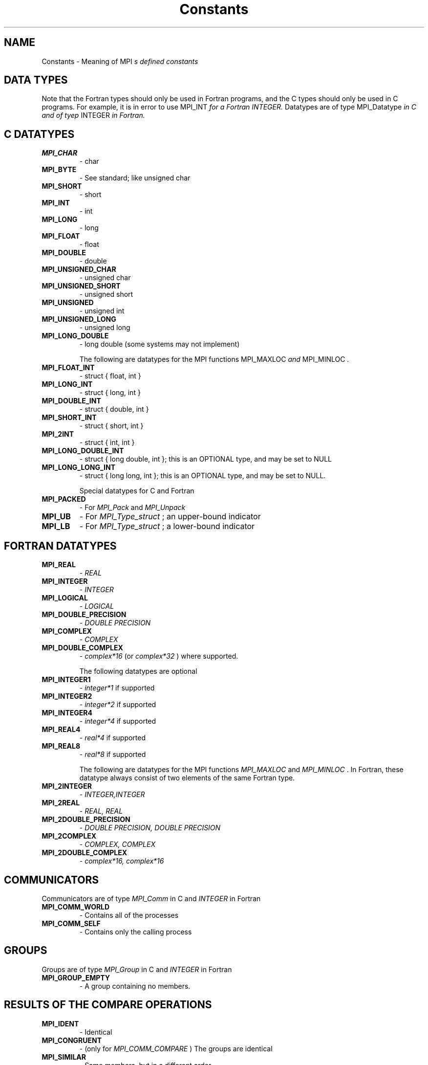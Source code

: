 .TH Constants 3 "12/10/1997" " " "MPI"
.SH NAME
Constants \-  Meaning of MPI
.I s defined constants 
.SH DATA TYPES
Note that the Fortran types should only be used in Fortran programs,
and the C types should only be used in C programs.  For example,
it is in error to use 
MPI_INT
.I  for a Fortran INTEGER.
Datatypes are of type 
MPI_Datatype
.I  in C and of tyep 
INTEGER
.I  in Fortran.

.SH C DATATYPES
.PD 0
.TP
.B MPI_CHAR 
- char
.PD 1
.PD 0
.TP
.B MPI_BYTE 
- See standard; like unsigned char
.PD 1
.PD 0
.TP
.B MPI_SHORT 
- short
.PD 1
.PD 0
.TP
.B MPI_INT   
- int
.PD 1
.PD 0
.TP
.B MPI_LONG 
- long
.PD 1
.PD 0
.TP
.B MPI_FLOAT 
- float
.PD 1
.PD 0
.TP
.B MPI_DOUBLE 
- double
.PD 1
.PD 0
.TP
.B MPI_UNSIGNED_CHAR 
- unsigned char
.PD 1
.PD 0
.TP
.B MPI_UNSIGNED_SHORT 
- unsigned short
.PD 1
.PD 0
.TP
.B MPI_UNSIGNED 
- unsigned int
.PD 1
.PD 0
.TP
.B MPI_UNSIGNED_LONG 
- unsigned long
.PD 1
.PD 0
.TP
.B MPI_LONG_DOUBLE  
- long double (some systems may not implement)
.PD 1

The following are datatypes for the MPI functions 
MPI_MAXLOC
.I  and
MPI_MINLOC
.I .
.PD 0
.TP
.B MPI_FLOAT_INT 
- 
struct { float, int }
.I 
.PD 1
.PD 0
.TP
.B MPI_LONG_INT  
- 
struct { long, int }
.I 
.PD 1
.PD 0
.TP
.B MPI_DOUBLE_INT 
- 
struct { double, int }
.I 
.PD 1
.PD 0
.TP
.B MPI_SHORT_INT  
- 
struct { short, int }
.I 
.PD 1
.PD 0
.TP
.B MPI_2INT       
- 
struct { int, int }
.I 
.PD 1
.PD 0
.TP
.B MPI_LONG_DOUBLE_INT 
- 
struct { long double, int }; this 
is an OPTIONAL type, and may be set to NULL 
.PD 1
.PD 0
.TP
.B MPI_LONG_LONG_INT 
- struct { long long, int }; this is an OPTIONAL type,
and may be set to NULL. 
.PD 1

Special datatypes for C and Fortran
.PD 0
.TP
.B MPI_PACKED 
- For 
.I MPI_Pack
and 
.I MPI_Unpack

.PD 1
.PD 0
.TP
.B MPI_UB 
- For 
.I MPI_Type_struct
; an upper-bound indicator 
.PD 1
.PD 0
.TP
.B MPI_LB 
- For 
.I MPI_Type_struct
; a lower-bound indicator 
.PD 1

.SH FORTRAN DATATYPES
.PD 0
.TP
.B MPI_REAL 
- 
.I REAL

.PD 1
.PD 0
.TP
.B MPI_INTEGER 
- 
.I INTEGER

.PD 1
.PD 0
.TP
.B MPI_LOGICAL 
- 
.I LOGICAL

.PD 1
.PD 0
.TP
.B MPI_DOUBLE_PRECISION 
- 
.I DOUBLE PRECISION

.PD 1
.PD 0
.TP
.B MPI_COMPLEX 
- 
.I COMPLEX

.PD 1
.PD 0
.TP
.B MPI_DOUBLE_COMPLEX 
- 
.I complex*16
(or 
.I complex*32
) where supported.
.PD 1

The following datatypes are optional
.PD 0
.TP
.B MPI_INTEGER1 
- 
.I integer*1
if supported
.PD 1
.PD 0
.TP
.B MPI_INTEGER2 
- 
.I integer*2
if supported
.PD 1
.PD 0
.TP
.B MPI_INTEGER4 
- 
.I integer*4
if supported
.PD 1
.PD 0
.TP
.B MPI_REAL4    
- 
.I real*4
if supported
.PD 1
.PD 0
.TP
.B MPI_REAL8    
- 
.I real*8
if supported
.PD 1

The following are datatypes for the MPI functions 
.I MPI_MAXLOC
and
.I MPI_MINLOC
\&.
In Fortran, these datatype always consist of
two elements of the same Fortran type.
.PD 0
.TP
.B MPI_2INTEGER 
- 
.I INTEGER,INTEGER

.PD 1
.PD 0
.TP
.B MPI_2REAL    
- 
.I REAL, REAL

.PD 1
.PD 0
.TP
.B MPI_2DOUBLE_PRECISION 
- 
.I DOUBLE PRECISION, DOUBLE PRECISION

.PD 1
.PD 0
.TP
.B MPI_2COMPLEX 
- 
.I COMPLEX, COMPLEX

.PD 1
.PD 0
.TP
.B MPI_2DOUBLE_COMPLEX 
- 
.I complex*16, complex*16

.PD 1

.SH COMMUNICATORS
Communicators are of type 
.I MPI_Comm
in C and 
.I INTEGER
in Fortran
.PD 0
.TP
.B MPI_COMM_WORLD 
- Contains all of the processes
.PD 1
.PD 0
.TP
.B MPI_COMM_SELF 
- Contains only the calling process
.PD 1

.SH GROUPS
Groups are of type 
.I MPI_Group
in C and 
.I INTEGER
in Fortran

.PD 0
.TP
.B MPI_GROUP_EMPTY 
- A group containing no members.
.PD 1

.SH RESULTS OF THE COMPARE OPERATIONS
.PD 0
.TP
.B MPI_IDENT 
- Identical
.PD 1
.PD 0
.TP
.B MPI_CONGRUENT  
- (only for 
.I MPI_COMM_COMPARE
) The groups are identical
.PD 1
.PD 0
.TP
.B MPI_SIMILAR 
- Same members, but in a different order
.PD 1
.PD 0
.TP
.B MPI_UNEQUAL 
- Different
.PD 1


.SH COLLECTIVE OPERATIONS
The collective combination operations (
.I MPI_REDUCE
, 
.I MPI_ALLREDUCE
,
.I MPI_REDUCE_SCATTER
, and 
.I MPI_SCAN
) take a combination operation.
This operation is of type 
.I MPI_Op
in C and of type 
.I INTEGER
in Fortran.
The predefined operations are

.PD 0
.TP
.B MPI_MAX 
- return the maximum
.PD 1
.PD 0
.TP
.B MPI_MIN 
- return the minumum
.PD 1
.PD 0
.TP
.B MPI_SUM 
- return the sum
.PD 1
.PD 0
.TP
.B MPI_PROD 
- return the product
.PD 1
.PD 0
.TP
.B MPI_LAND 
- return the logical and
.PD 1
.PD 0
.TP
.B MPI_BAND 
- return the bitwise and
.PD 1
.PD 0
.TP
.B MPI_LOR 
- return the logical or
.PD 1
.PD 0
.TP
.B MPI_BOR 
- return the bitwise of
.PD 1
.PD 0
.TP
.B MPI_LXOR 
- return the logical exclusive or
.PD 1
.PD 0
.TP
.B MPI_BXOR 
- return the bitwise exclusive or
.PD 1
.PD 0
.TP
.B MPI_MINLOC 
- return the minimum and the location (actually, the value of
the second element of the structure where the minimum of
the first is found)
.PD 1
.PD 0
.TP
.B MPI_MAXLOC 
- return the maximum and the location
.PD 1

.SH NOTES ON COLLECTIVE OPERATIONS

The reduction functions (
.I MPI_Op
) do not return an error value.  As a result,
if the functions detect an error, all they can do is either call 
.I MPI_Abort
or silently skip the problem.  Thus, if you change the error handler from
.I MPI_ERRORS_ARE_FATAL
to something else, for example, 
.I MPI_ERRORS_RETURN
,
then no error may be indicated.

The reason for this is the performance problems in ensuring that
all collective routines return the same error value.

Note that not all datatypes are valid for these functions.  For example,
.I MPI_COMPLEX
is not valid for 
.I MPI_MAX
and 
.I MPI_MIN
\&.
In addition, the MPI
1.1 standard did not include the C types 
.I MPI_CHAR
and 
.I MPI_UNSIGNED_CHAR
among the lists of arithmetic types for operations like 
.I MPI_SUM
\&.
However,
since the C type 
.I char
is an integer type (like 
.I short
), it should have been
included.  The MPI Forum will probably include 
.I char
and 
.I unsigned char
as a clarification to MPI 1.1; until then, users are advised that MPI
implementations may not accept 
.I MPI_CHAR
and 
.I MPI_UNSIGNED_CHAR
as valid
datatypes for 
.I MPI_SUM
, 
.I MPI_PROD
, etc.  MPICH does allow these datatypes.

.SH PERMANENT KEY VALUES
These are the same in C and Fortran

.PD 0
.TP
.B MPI_TAG_UB 
- Largest tag value
.PD 1
.PD 0
.TP
.B MPI_HOST 
- Rank of process that is host, if any
.PD 1
.PD 0
.TP
.B MPI_IO 
- Rank of process that can do I/O
.PD 1
.PD 0
.TP
.B MPI_WTIME_IS_GLOBAL 
- Has value 1 if 
.I MPI_WTIME
is globally synchronized.
.PD 1

.SH NULL OBJECTS
.PD 0
.TP
.B MPI_COMM_NULL   
- Null communicator
.PD 1
.PD 0
.TP
.B MPI_OP_NULL     
- Null operation
.PD 1
.PD 0
.TP
.B MPI_GROUP_NULL     
- Null group
.PD 1
.PD 0
.TP
.B MPI_DATATYPE_NULL  
- Null datatype
.PD 1
.PD 0
.TP
.B MPI_REQUEST_NULL   
- Null request
.PD 1
.PD 0
.TP
.B MPI_ERRHANDLER_NULL 
- Null error handler
.PD 1

.SH PREDEFINED CONSTANTS
.PD 0
.TP
.B MPI_MAX_PROCESSOR_NAME 
- Maximum length of name returned by
.I MPI_GET_PROCESSOR_NAME

.PD 1
.PD 0
.TP
.B MPI_MAX_ERROR_STRING   
- Maximum length of string return by
.I MPI_ERROR_STRING

.PD 1
.PD 0
.TP
.B MPI_UNDEFINED  
- Used by many routines to indicated undefined or unknown
integer value
.PD 1
.PD 0
.TP
.B MPI_UNDEFINED_RANK 
- Unknown rank
.PD 1
.PD 0
.TP
.B MPI_KEYVAL_INVALID 
- Special keyval that may be used to detect uninitialized
keyvals. 
.PD 1
.PD 0
.TP
.B MPI_BSEND_OVERHEAD 
- Add this to the size of a 
.I MPI_BSEND
buffer for each
outstanding message
.PD 1
.PD 0
.TP
.B MPI_PROC_NULL  
- This rank may be used to send or receive from no-one.
.PD 1
.PD 0
.TP
.B MPI_ANY_SOURCE 
- In a receive, accept a message from anyone.
.PD 1
.PD 0
.TP
.B MPI_ANY_TAG	 
- In a receive, accept a message with any tag value.
.PD 1
.PD 0
.TP
.B MPI_BOTTOM     
- May be used to indicate the bottom of the address space
.PD 1

.SH TOPOLOGY TYPES
.PD 0
.TP
.B MPI_GRAPH  
- General graph
.PD 1
.PD 0
.TP
.B MPI_CART   
- Cartesian grid
.PD 1


.SH MPI STATUS
The 
.I MPI_Status
datatype is a structure.  The three elements for use
by programmers are
.PD 0
.TP
.B MPI_SOURCE 
- Who sent the message
.PD 1
.PD 0
.TP
.B MPI_TAG 
- What tag the message was sent with
.PD 1
.PD 0
.TP
.B MPI_ERROR 
- Any error return 
.PD 1

.SH SPECIAL MPI TYPES AND FUNCTIONS

.PD 0
.TP
.B MPI_Aint 
- C type that holds any valid address. 
.PD 1
.PD 0
.TP
.B MPI_Handler_function 
- C function for handling errors (see
.I MPI_Errhandler_create
) .
.PD 1
.PD 0
.TP
.B MPI_User_function 
- C function to combine values (see collective operations
and 
.I MPI_Op_create
)
.PD 1
.PD 0
.TP
.B MPI_Copy_function 
- Function to copy attributes (see 
.I MPI_Keyval_create
)
.PD 1
.PD 0
.TP
.B MPI_NULL_COPY_FN 
- Predefined copy function
.PD 1
.PD 0
.TP
.B MPI_Delete_function 
- Function to delete attributes (see 
.I MPI_Keyval_create
)
.PD 1
.PD 0
.TP
.B MPI_NULL_DELETE_FN 
- Predefined delete function 
.PD 1
.PD 0
.TP
.B MPI_DUP_FN 
- Predefined duplication function
.PD 1
.PD 0
.TP
.B MPI_ERRORS_ARE_FATAL 
- Error handler that forces exit on error
.PD 1
.PD 0
.TP
.B MPI_ERRORS_RETURN 
- Error handler that returns error codes (as value of
MPI routine in C and through last argument in Fortran)
.PD 1

.SH MPI ERROR CLASSES
.PD 0
.TP
.B MPI_SUCCESS               
- Successful return code 
.PD 1
.PD 0
.TP
.B MPI_ERR_BUFFER            
- Invalid buffer pointer 
.PD 1
.PD 0
.TP
.B MPI_ERR_COUNT             
- Invalid count argument 
.PD 1
.PD 0
.TP
.B MPI_ERR_TYPE              
- Invalid datatype argument 
.PD 1
.PD 0
.TP
.B MPI_ERR_TAG               
- Invalid tag argument 
.PD 1
.PD 0
.TP
.B MPI_ERR_COMM              
- Invalid communicator 
.PD 1
.PD 0
.TP
.B MPI_ERR_RANK              
- Invalid rank 
.PD 1
.PD 0
.TP
.B MPI_ERR_ROOT              
- Invalid root 
.PD 1
.PD 0
.TP
.B MPI_ERR_GROUP             
- Null group passed to function 
.PD 1
.PD 0
.TP
.B MPI_ERR_OP                
- Invalid operation 
.PD 1
.PD 0
.TP
.B MPI_ERR_TOPOLOGY          
- Invalid topology 
.PD 1
.PD 0
.TP
.B MPI_ERR_DIMS              
- Illegal dimension argument 
.PD 1
.PD 0
.TP
.B MPI_ERR_ARG               
- Invalid argument 
.PD 1
.PD 0
.TP
.B MPI_ERR_UNKNOWN           
- Unknown error 
.PD 1
.PD 0
.TP
.B MPI_ERR_TRUNCATE          
- message truncated on receive 
.PD 1
.PD 0
.TP
.B MPI_ERR_OTHER             
- Other error; use Error_string 
.PD 1
.PD 0
.TP
.B MPI_ERR_INTERN            
- internal error code    
.PD 1
.PD 0
.TP
.B MPI_ERR_IN_STATUS         
- Look in status for error value 
.PD 1
.PD 0
.TP
.B MPI_ERR_PENDING           
- Pending request
.PD 1
.PD 0
.TP
.B MPI_ERR_REQUEST           
- illegal mpi_request handle 
.PD 1
.PD 0
.TP
.B MPI_ERR_LASTCODE          
- Last error code -- always at end 
.PD 1


.SH LOCATION
/home/MPI/mansrc/mpiconsts.txt
